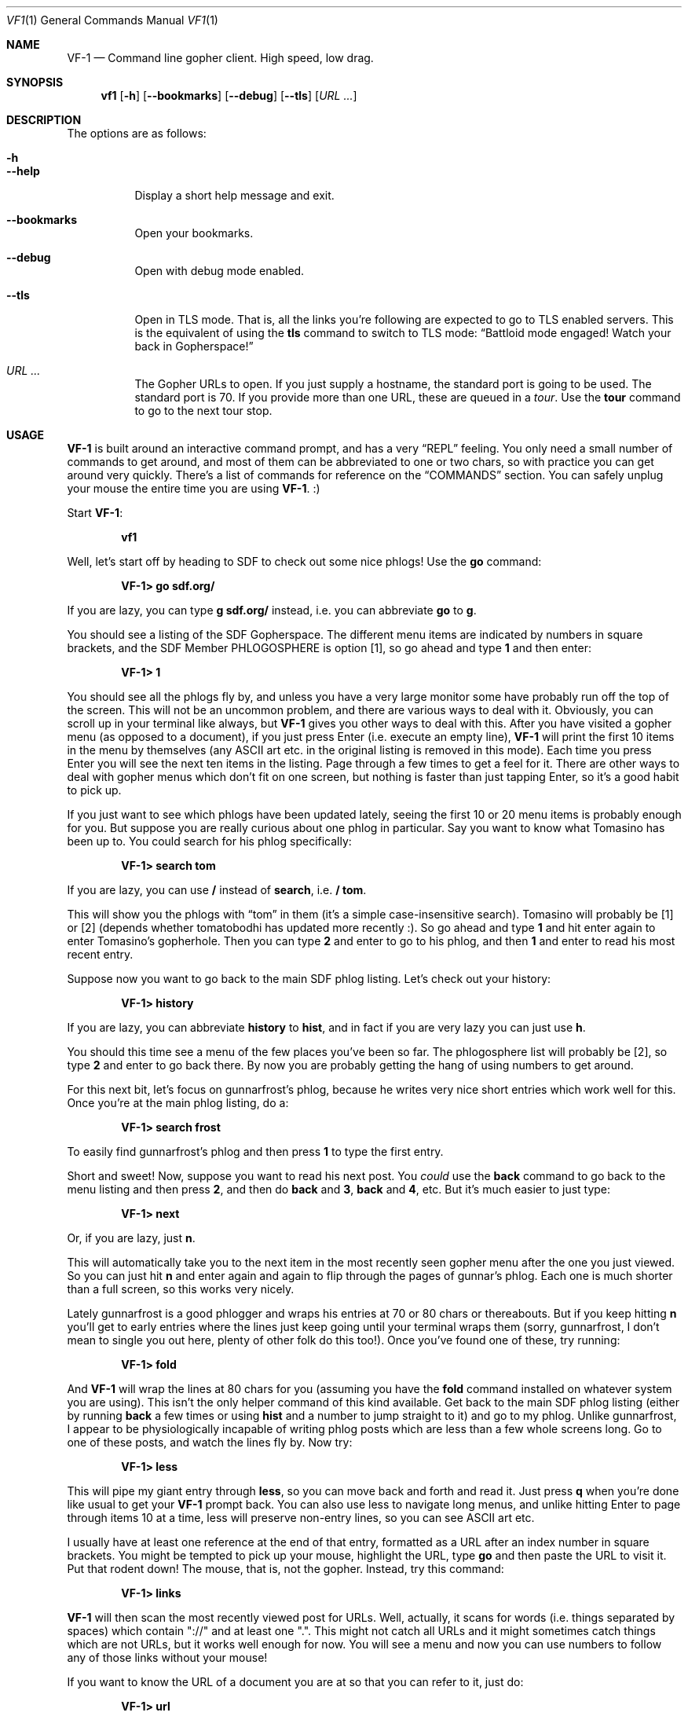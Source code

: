 .Dd June 14, 2019 
.Dt VF1 1
.Os All Operating Systems
.Sh NAME
.Nm VF-1 
.Nd Command line gopher client.  High speed, low drag.
.Sh SYNOPSIS
.Nm vf1 
.Op Fl h
.Op Fl \-bookmarks
.Op Fl \-debug
.Op Fl \-tls
.Op Ar URL ...
.Sh DESCRIPTION
The options are as follows: 
.Bl -tag -width Ds
.It Fl h
.It Fl \-help
Display a short help message and exit.
.It Fl \-bookmarks
Open your bookmarks.
.It Fl \-debug
Open with debug mode enabled.
.It Fl \-tls
Open in TLS mode. That is, all the links you're following are expected
to go to TLS enabled servers. This is the equivalent of using the
.Ic tls
command to switch to TLS mode:
.Dq Battloid mode engaged! Watch your back in Gopherspace!
.It Ar URL ...
The Gopher URLs to open. If you just supply a hostname, the standard
port is going to be used. The standard port is 70. If you provide more
than one URL, these are queued in a
.Em tour .
Use the
.Ic tour
command to go to the next tour stop.
.El
.Sh USAGE
.Nm
is built around an interactive command prompt, and has a very
.Dq REPL
feeling. You only need a small number of commands to get around, and most of
them can be abbreviated to one or two chars, so with practice you can get
around very quickly. There's a list of commands for reference on the
.Sx COMMANDS
section.  You can safely unplug your mouse the entire time you are using
.Nm .
:)
.Pp
Start
.Nm :
.Pp
.Dl vf1
.Pp
Well, let's start off by heading to SDF to check out some nice phlogs!
Use the
.Ic go
command:
.Pp
.Dl VF-1> go sdf.org/
.Pp
If you are lazy, you can type
.Ic g sdf.org/
instead, i.e. you can abbreviate
.Ic go
to
.Ic g .
.Pp
You should see a listing of the SDF Gopherspace. The different menu
items are indicated by numbers in square brackets, and the SDF Member
PHLOGOSPHERE is option [1], so go ahead and type
.Ic 1
and then enter:
.Pp
.Dl VF-1> 1
.Pp
You should see all the phlogs fly by, and unless you have a very large
monitor some have probably run off the top of the screen. This will
not be an uncommon problem, and there are various ways to deal with
it. Obviously, you can scroll up in your terminal like always, but
.Nm
gives you other ways to deal with this. After you have visited a
gopher menu (as opposed to a document), if you just press Enter
(i.e.\& execute an empty line),
.Nm
will print the first 10 items in the menu
by themselves (any ASCII art etc. in the original listing is removed
in this mode). Each time you press Enter you will see the next ten
items in the listing. Page through a few times to get a feel for it.
There are other ways to deal with gopher menus which don't fit on one
screen, but nothing is faster than just tapping Enter, so it's a good
habit to pick up.
.Pp
If you just want to see which phlogs have been updated lately, seeing
the first 10 or 20 menu items is probably enough for you. But suppose
you are really curious about one phlog in particular. Say you want to
know what Tomasino has been up to. You could search for his phlog
specifically:
.Pp
.Dl VF-1> search tom
.Pp
If you are lazy, you can use
.Ic /
instead of
.Ic search ,
i.e.\&
.Ic / tom .
.Pp
This will show you the phlogs with
.Dq tom
in them (it's a simple case-insensitive search). Tomasino will
probably be [1] or [2] (depends whether tomatobodhi has updated more
recently :). So go ahead and type
.Ic 1
and hit enter again to enter Tomasino's gopherhole. Then you can type
.Ic 2
and enter to go to his phlog, and then
.Ic 1
and enter to read his most recent entry.
.Pp
Suppose now you want to go back to the main SDF phlog listing. Let's
check out your history:
.Pp
.Dl VF-1> history
.Pp
If you are lazy, you can abbreviate
.Ic history
to
.Ic hist ,
and in fact if you are very lazy you can just use
.Ic h .
.Pp
You should this time see a menu of the few places you've been so far.
The phlogosphere list will probably be [2], so type
.Ic 2
and enter to go back there. By now you are probably getting the hang
of using numbers to get around.
.Pp
For this next bit, let's focus on gunnarfrost's phlog, because he
writes very nice short entries which work well for this. Once you're
at the main phlog listing, do a:
.Pp
.Dl VF-1> search frost
.Pp
To easily find gunnarfrost's phlog and then press
.Ic 1
to type the first entry.
.Pp
Short and sweet! Now, suppose you want to read his next post. You
.Em could 
use the
.Ic back
command to go back to the menu listing and then press
.Ic 2 ,
and then do
.Ic back
and
.Ic 3 ,
.Ic back
and
.Ic 4 ,
etc. But it's much easier to just type:
.Pp
.Dl VF-1> next
.Pp
Or, if you are lazy, just
.Ic n .
.Pp
This will automatically take you to the next item in the most recently
seen gopher menu after the one you just viewed. So you can just hit
.Ic n
and enter again and again to flip through the pages of gunnar's phlog.
Each one is much shorter than a full screen, so this works very
nicely.
.Pp
Lately gunnarfrost is a good phlogger and wraps his entries at 70 or
80 chars or thereabouts. But if you keep hitting
.Ic n
you'll get to early entries where the lines just keep going until your
terminal wraps them (sorry, gunnarfrost, I don't mean to single you
out here, plenty of other folk do this too!). Once you've found one of
these, try running:
.Pp
.Dl VF-1> fold
.Pp
And
.Nm
will wrap the lines at 80 chars for you (assuming you have
the
.Ic fold
command installed on whatever system you are using). This isn't the
only helper command of this kind available. Get back to the main SDF
phlog listing (either by running
.Ic back
a few times or using
.Ic hist
and a number to jump straight to it) and go to my phlog. Unlike
gunnarfrost, I appear to be physiologically incapable of writing phlog
posts which are less than a few whole screens long. Go to one of these
posts, and watch the lines fly by. Now try:
.Pp
.Dl VF-1> less
.Pp
This will pipe my giant entry through
.Ic less ,
so you can move back and forth and read it. Just press
.Ic q
when you're done like usual to get your
.Nm
prompt back. You can also
use less to navigate long menus, and unlike hitting Enter to page
through items 10 at a time, less will preserve non-entry lines, so you
can see ASCII art etc.
.Pp
I usually have at least one reference at the end of that entry,
formatted as a URL after an index number in square brackets. You might
be tempted to pick up your mouse, highlight the URL, type
.Ic go
and then paste the URL to visit it. Put that rodent down! The mouse,
that is, not the gopher. Instead, try this command:
.Pp
.Dl VF-1> links
.Pp
.Nm
will then scan the most recently viewed post for URLs. Well,
actually, it scans for words (i.e. things separated by spaces) which
contain "://" and at least one ".". This might not catch all URLs and
it might sometimes catch things which are not URLs, but it works well
enough for now. You will see a menu and now you can use numbers to
follow any of those links without your mouse!
.Pp
If you want to know the URL of a document you are at so that you can
refer to it, just do:
.Pp
.Dl VF-1> url
.Pp
If you want to save the document, just do:
.Pp
.Dl VF-1> save ~/some/random/path/somefilename.txt
.Pp
If you're in a hurry, you can just do:
.Pp
.Dl VF-1> save
.Pp
and
.Nm
will try to derive a sensible filename from the current
document's URL. There's no guarantee it will be pretty, or easy to
remember, though.
.Pp
Everything so far has been text-based. Gopher items with itemtype 0
(text) are fed to the
.Ic cat
command by default, or to
.Ic less
or
.Ic fold
if you request it. But
.Nm
can handle other itemtypes too. Image
files with an item type of
.Dq g
or
.Dq I
will be opened using the
.Ic feh
image viewer (if installed). HTML content with an item type of
.Dq h
will be fed to
.Ic lynx --dump ,
and audio files with an item type of
.Dq a
will be fed to
.Ic mpg123
(e.g. you can listen to jynx's doom metal songs in this way).
Obviously if you do not have one of these programs installed, it will
not work. Fear not, there's a way for you to customise these handler
programs - see the
.Sx Handlers
section below for all the details.
.Pp
You probably need some bookmarks, right? Here's how to add the current
URL to your bookmarks. You can provide your own name, if you want.
.Pp
.Dl VF-1> add
.Pp
Or, if you are lazy as usual, just
.Ic a .
.Pp
If you want to reorganize your bookmarks, just open
.Pa ~/.vf1-bookmarks.txt
using a text editor and do it.
.Pp
If you want to look at your bookmarks:
.Pp
.Dl VF-1> bookmarks
.Pp
If lazy, just
.Ic bm .
.Pp
Now let's look at two tools for quick and easy navigation through
gopherspace, tours and marks.
.Pp
Sometimes you're looking at a menu and it's very long but you know you
want to look at few items, one after another. Assume you're looking at
.Lk phlogosphere.org ,
for example. How about adding the first four items
to a *tour* and then going on that tour?
.Pp
.Bd -literal -offset indent
VF-1> tour 1 2 3 4
VF-1> tour
.Ed
.Pp
Use the tour command without any arguments to go to the next stop.
This is basically your stack of items to go to. And yes, you guessed
it. Use
.Ic t
if you're feeling lazy.
.Pp
Actually, if you're really lazy, you can use ranges, too:
.Pp
.Bd -literal -offset indent
VF-1> tour 1-4
VF-1> tour
.Ed
.Pp
But there's more. Let's say you're looking at something pretty
interesting, like the list of all the phlogs on
.Lk phlogosphere.org .
How about marking this place with a letter, following some links, and
then returning to this location not using a bunch of
.Ic back
and
.Ic up
commands but just that one letter?
.Pp
.Bd -literal -offset indent
VF-1> mark x
VF-1> ... do some stuff ...
VF-1> go x
.Ed
.Pp
And yes,
.Ic m
for the lazy.
.Pp
.Ss Concepts
.Pp
Let's make a few concpets which were implicit in the informal tutorial
above implicit:
.Bl -bullet
.It
.Nm
always has in it's mind exactly one
.Dq index ,
i.e. a list of places in Gopherspace with numbers attached to them. By
typing
.Ic 1
and enter,
.Ic 2
and enter, etc. you jump to that location in the active index.
.It
Whenever you visit a gopher menu, the contents of that menu become the
active index, replacing whatever it used to be.
.It
When you do
.Ic search
or
.Ic history
or
.Ic links ,
the results of these commands overwrite your current index. If you
want to get your index back to being the most recently visited gopher
menu, you can use the
.Ic ls
command. Doing this means you lose your search results (your history
doesn't go away, though).
.It
The
.Ic search
command runs on whatever the current index is. This might not be the
contents of a gopher menu. You can search your history, and in fact
you can even search the results of an earlier search to narrow things
down!
.It
In general,
.Nm
does not remember much. It always has some idea of the most recently
visited gopher menu (i.e. itemtype 1) and the most recently visited
gopher document (i.e. any other itemtype).
.Ic ls
always operates on the most recently visited gopher
.Em menu ,
even if you have visited some documents since then. Commands like
.Ic fold ,
.Ic less
and
.Ic save
operate on the most recently visited
.Em document ,
even if you have visited some menus since then. Basically everything
operates one the most recently seen thing of the appropriate type.
.El
.Pp
.Ss Handlers
.Pp
.Nm
uses external programs as
.Dq handlers
to present gopherspace content to you. Even when you visit a plain
text file with item type 0,
.Nm
spawns (by default) the unix command
.Ic cat
to display that file on your screen, rather than using a Python
.Ic print
call. You have full control over which external programs are used for
different content, so you can customise your user experience.
.Pp
Handlers are assigned on the basis of MIME types. The gopher protocol
has no concept of MIME, so
.Nm
assigns each item a MIME type as
follows:
.Bl -bullet
.It
Item types 0 and 1 are assigned MIME type
.Ql text/plain
.It
Item type h is assigned MIME type
.Ql text/html
.It
Item type g is assigned MIME type
.Ql image/gif
.El
.Pp
For all other item types,
.Nm
attempts to guess a MIME type from the
file extension of the last component of the selector, using the
.Ql mimetypes
module from the Python standard library. This usually results in a
reliable identification assuming the file has an extension and the
author of the gopher content is not actively trying to deceive you.
.Pp
If the selector has no file extension, or the extension is not
recognised by the
.Ql itemtypes
module,
.Nm
will use the unix program
.Ic file
to attempt to guess a MIME type by actually inspecting the content of
the file.
.Pp
In accordance with the idea that gopher item types, which are a
standard part of the protocol, should take precedence over any other
attempt at inferring MIME type, which is not a standard part of the
protocol, if an item in gopherspace is listed with itemtype
.Ql I
or
.Ql s
and one of the above methods returns a MIME type which does not begin
with
.Ql image/
or
.Ql sound/
respectively,
.Nm
will default to
.Ql image/jpeg
or
.Ql audio/mpeg
respectively. This should only happen in highly unusual circumstances
and suggests a poorly or maliciously configured gopher server.
.Pp
Once a MIME type has been identified for an item, an appropriate
handler program will be used to handle the content. You can view a
list of the current handler assignments at any time by running the
.Ic handler
command. The default handlers that ship with
.Nm
are:
.Bl -column -offset indent "application/pdf" "lynx -dump -force_html %s"
.It Sy handler          Ta Sy program
.It application/pdf:    Ta xpdf %s
.It audio/mpeg:         Ta mpg123 %s
.It audio/ogg:          Ta ogg123 %s
.It image/*:            Ta feh %s
.It text/html:          Ta lynx -dump -force_html %s
.It text/plain:         Ta cat %s
.El
.Pp
You can also use the
.Ic handler
command to change these handlers, or set handlers for new MIME types
For example, if you prefer using
.Ic w3m
over
.Ic lynx
for handling HTML content, you could run:
.Pp
.Dl VF-1> handler text/html w3m -dump %s
.Pp
You can use the
.Dl *
wildcard when specifying handler MIME types, such as
.Ql image/*
to use a single program to handle any kind of image. Handlers without
wildcards take precedence over handlers with wildcards. In other
words, if you specify, e.g. one handler for
.Ql image/jpeg
and a different handler for
.Ql image/* ,
the
.Ql image/jpeg
handler will be used for JPEGs and the
.Ql image/*
handler will be used for all other images.
.Pp
.Ss Text encoding
.Pp
.Nm
attempts to decode the content received for any text-based item
types (e.g. 0, 1, 7, h) as UTF-8. Most content in gopherspace is
ASCII-encoded, and since UTF-8 is backward compatible with ASCII, this
will generally
.Dq just work .
If the received content
.Em cannot
be decoded as UTF-8, one of two possible things will happen:
.Pp
If the
.Ql chardet
Python module is installed on your system,
.Nm
will use it to attempt to
automatically detect the encoding used and decode the text
appropriately. Note that pip etc. will not install
.Ql chardet
for you when you install
.Nm ,
as
.Nm
does not formally depend on
.Ql chardet .
It uses it opportunistically, so that it can still be easily installed
and used on systems where
.Ql chardet
is not or cannot be installed.
.Pp
If
.Ql chardet
is not installed, or if
.Ql chardet
cannot identify an encoding with confidence exceeding 0.5,
.Nm
will attempt to fall back to a single, user-specified alternative
encoding. This encoding can be set as follows:
.Pp
.Dl VF-1> set encoding koi8-r
.Pp
The default fall back encoding is iso-8559-1, which is used by the
popular gopher site floodgap.com. If you routinely visit gopher sites
encoded with some other encoding, consider using an RC file (see
below) to automatically set your alternative encoding at start up.
.Pp
.Sh COMMANDS
.Bl -tag -width 3n
.It Ic add , Ic a
Adds the current URL to the bookmarks menu.
.It Ic back , Ic b
Goes back to the last gopher menu.
.It Ic blackbox , Ic bb
Displays contents of flight recorder, showing statistics for the current gopher
browsing session.
.It Ic bookmarks , Ic book , Ic bm
Shows the current bookmarks menu.
.It Ic fold , Ic f
Run most recently visited item through
.Dq fold
command.
.It Ic forward , Ic fo
Go forward to the next gopher item.
.It Ic go , Ic g
Go to a gopher URL or marked item.
.It Ic history , Ic hist , Ic h
Displays history.
.It Ic less , Ic l
Run most recently visited item through
.Dq less
command.
.It Ic links , Ic li
Extract URLs from most recently visited item.
.It Ic mark , Ic m
Mark the current item with a single letter.  This letter can then be passed to
the
.Ic go
command to return to the current item later.  Think of it like marks in vi.
.It Ic next , Ic n
Go to next item after current in index.
.It Ic previous , Ic prev , Ic p
Go to previous item before current in index.
.It Ic quit , Ic q
Exit VF-1.
.It Ic reload , Ic r
Reload the current URL.
.It Ic save , Ic s
Save an item to the filesystem.
.Sq save n filename
saves menu item n to the specified filename.
.Sq save filename
saves the last viewed item to the specified filename.
.Sq save n
saves menu item n to an automagic filename.
.It Ic search , Ic se , Ic /
Search index (case insensitive).
.It Ic tour , Ic t
Add index items as way points on a tour, which is basically a FIFO
queue of gopher items.
Items can be added with
.Sq tour 1 2 3 4
or ranges like
.Sq tour 1-4 .
All items in current menu can be added with
.Sq tour * .
Current tour can be listed with
.Sq tour ls
and scrubbed with
.Sq tour clear .
.It Ic up , Ic u
Go up one directory in the path.
.It Ic veronica , Ic v
Submit a search query to the Veronica 2 search engine.
.El
.Sh FILES
.\" the longest path name appearing in the list
.Bl -tag -width ~/.vf1-bookmarks.txt -compact
.It Pa ~/.vf1-bookmarks.txt
This file stores your bookmarks. Use
.Ic add
to add the current URL to your bookmarks. Feel free to edit the file
and rearrange the bookmarks using a text editor. This files is a
simple gopher map.
.It Pa ~/.config/vf1/vf1rc
.It Pa ~/.config/.vf1rc
.It Pa ~/.vf1rc
Upon startup,
.Nm
will search for a file with one of these names, a so-called RC file
(see below). The names are listed above in order of preference and
.Nm
will stop after the first one it finds, e.g. if you have both a
.Pa ~/.config/vf1/vf1rc
and a
.Pa ~/.vf1rc
then
.Pa ~/.vf1rc
will be ignored.
.El
.Ss RC FILE
If such a file is found, each line of the file will be executed as a
.Nm
command before the prompt is displayed. This allows you to script
certain commands that you want to be run every time you start
.Nm .
This lets you:
.Bl -bullet
.It
Permanently configure item type handlers by putting
.Ic handler
commands in the RC file.
.It
Permanently configure any options, such as whether or not to use
coloured output or your preferred non-UTF-8 encoding, by putting
.Ic set
commands in the RC file.
.It
Set a
.Dq home page
by putting a
.Ic go
command in the RC file.
.It
Start a tour through your favourite sites by putting
.Ic tour
commands in the RC file.
.El
.Sh EXAMPLES
Start
.Nm :
.Pp
.Dl vf1
.Pp
Start
.Nm
with your bookmarks:
.Pp
.Dl vf1 --bookmarks
.Pp
Visit the zaibatsu:
.Pp
.Dl vf1 zaibatsu.circumlunar.space
.Sh SEE ALSO
.Bl -bullet
.It
.Ql mimetypes
.Aq Lk https://docs.python.org/3.5/library/mimetypes.html
.It
.Ql chardet
.Aq Lk https://pypi.python.org/pypi/chardet
.El
.Sh CONFORMING TO
.Nm
is a gopher client conforming to RFC 1436
.Aq Lk https://tools.ietf.org/html/rfc1436 .
.Sh AUTHORS
.An Solderpunk
.Aq Mt solderpunk@sdf.org
.An Alex Schroeder
.Aq Mt alex@gnu.org
.An Joseph Lyman
.Aq Mt tfurrows@sdf.org
.An Adam Mayer
.Aq Lk https://github.com/phooky
.An Paco Estaban
.Aq Mt paco@onna.be
